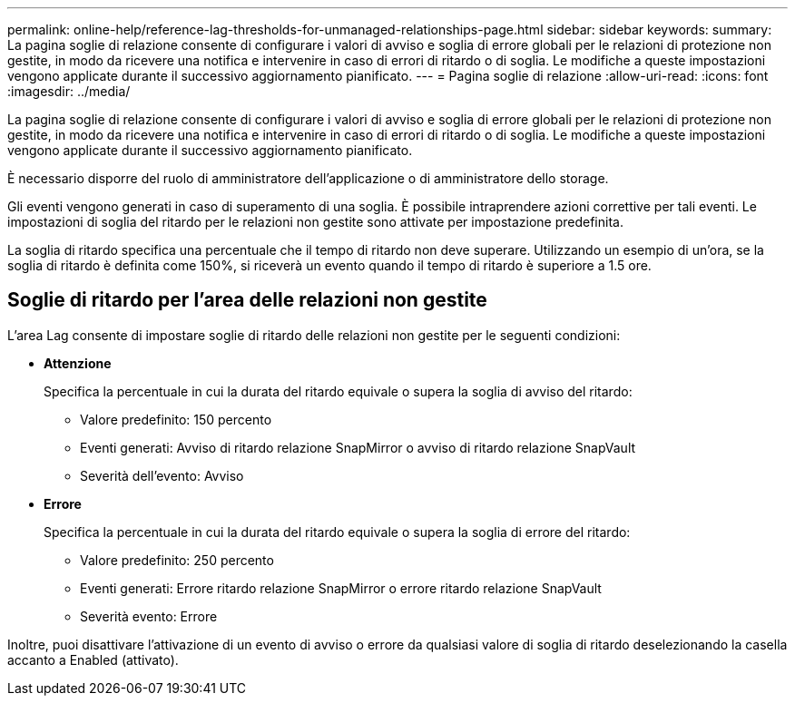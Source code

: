 ---
permalink: online-help/reference-lag-thresholds-for-unmanaged-relationships-page.html 
sidebar: sidebar 
keywords:  
summary: La pagina soglie di relazione consente di configurare i valori di avviso e soglia di errore globali per le relazioni di protezione non gestite, in modo da ricevere una notifica e intervenire in caso di errori di ritardo o di soglia. Le modifiche a queste impostazioni vengono applicate durante il successivo aggiornamento pianificato. 
---
= Pagina soglie di relazione
:allow-uri-read: 
:icons: font
:imagesdir: ../media/


[role="lead"]
La pagina soglie di relazione consente di configurare i valori di avviso e soglia di errore globali per le relazioni di protezione non gestite, in modo da ricevere una notifica e intervenire in caso di errori di ritardo o di soglia. Le modifiche a queste impostazioni vengono applicate durante il successivo aggiornamento pianificato.

È necessario disporre del ruolo di amministratore dell'applicazione o di amministratore dello storage.

Gli eventi vengono generati in caso di superamento di una soglia. È possibile intraprendere azioni correttive per tali eventi. Le impostazioni di soglia del ritardo per le relazioni non gestite sono attivate per impostazione predefinita.

La soglia di ritardo specifica una percentuale che il tempo di ritardo non deve superare. Utilizzando un esempio di un'ora, se la soglia di ritardo è definita come 150%, si riceverà un evento quando il tempo di ritardo è superiore a 1.5 ore.



== Soglie di ritardo per l'area delle relazioni non gestite

L'area Lag consente di impostare soglie di ritardo delle relazioni non gestite per le seguenti condizioni:

* *Attenzione*
+
Specifica la percentuale in cui la durata del ritardo equivale o supera la soglia di avviso del ritardo:

+
** Valore predefinito: 150 percento
** Eventi generati: Avviso di ritardo relazione SnapMirror o avviso di ritardo relazione SnapVault
** Severità dell'evento: Avviso


* *Errore*
+
Specifica la percentuale in cui la durata del ritardo equivale o supera la soglia di errore del ritardo:

+
** Valore predefinito: 250 percento
** Eventi generati: Errore ritardo relazione SnapMirror o errore ritardo relazione SnapVault
** Severità evento: Errore




Inoltre, puoi disattivare l'attivazione di un evento di avviso o errore da qualsiasi valore di soglia di ritardo deselezionando la casella accanto a Enabled (attivato).
